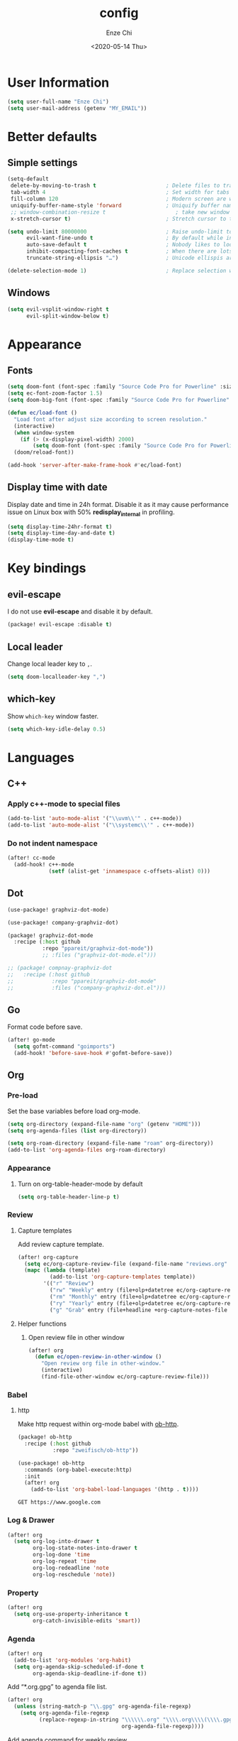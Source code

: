 #+options: ':t *:t -:t ::t <:t H:3 \n:nil ^:t arch:headline author:t
#+options: broken-links:nil c:nil creator:nil d:(not "LOGBOOK") date:t e:t
#+options: email:nil f:t inline:t num:t p:nil pri:nil prop:nil stat:t tags:t
#+options: tasks:t tex:t timestamp:t title:t toc:t todo:t |:t
#+title: config
#+date: <2020-05-14 Thu>
#+author: Enze Chi
#+email: Enze.Chi@gmail.com
#+language: en
#+select_tags: export
#+exclude_tags: noexport
#+creator: Emacs 26.3 (Org mode 9.4)
#+startup: overview
#+property: header-args:emacs-lisp+ :tangle "yes"

* User Information
#+begin_src emacs-lisp
(setq user-full-name "Enze Chi")
(setq user-mail-address (getenv "MY_EMAIL"))
#+end_src

* Better defaults
** Simple settings
#+begin_src emacs-lisp
(setq-default
 delete-by-moving-to-trash t                      ; Delete files to trash
 tab-width 4                                      ; Set width for tabs
 fill-column 120                                  ; Modern screen are wider to take more charactors
 uniquify-buffer-name-style 'forward              ; Uniquify buffer names
 ;; window-combination-resize t                      ; take new window space from all other windows (not just current)
 x-stretch-cursor t)                              ; Stretch cursor to the glyph width

(setq undo-limit 80000000                         ; Raise undo-limit to 80Mb
      evil-want-fine-undo t                       ; By default while in insert all changes are one big blob. Be more granular
      auto-save-default t                         ; Nobody likes to loose work, I certainly don't
      inhibit-compacting-font-caches t            ; When there are lots of glyphs, keep them in memory
      truncate-string-ellipsis "…")               ; Unicode ellispis are nicer than "...", and also save /precious/ space

(delete-selection-mode 1)                         ; Replace selection when inserting text
#+end_src

** Windows
#+begin_src emacs-lisp
(setq evil-vsplit-window-right t
      evil-split-window-below t)
#+end_src

* Appearance
** Fonts

#+begin_src emacs-lisp
(setq doom-font (font-spec :family "Source Code Pro for Powerline" :size 12))
(setq ec-font-zoom-factor 1.5)
(setq doom-big-font (font-spec :family "Source Code Pro for Powerline" :size (round (* ec-font-zoom-factor (font-get doom-font :size)))))

(defun ec/load-font ()
  "Load font after adjust size according to screen resolution."
  (interactive)
  (when window-system
    (if (> (x-display-pixel-width) 2000)
        (setq doom-font (font-spec :family "Source Code Pro for Powerline" :size 22))))
  (doom/reload-font))

(add-hook 'server-after-make-frame-hook #'ec/load-font)
#+end_src


** Display time with date
Display date and time in 24h format. Disable it as it may cause performance
issue on Linux box with 50% *redisplay_internal* in profiling.

#+begin_src emacs-lisp :tangle no
(setq display-time-24hr-format t)
(setq display-time-day-and-date t)
(display-time-mode t)
#+end_src

* Key bindings
** evil-escape
I do not use *evil-escape* and disable it by default.
#+begin_src emacs-lisp :tangle packages.el
(package! evil-escape :disable t)
#+end_src

** Local leader
Change local leader key to =,=.

#+begin_src emacs-lisp
(setq doom-localleader-key ",")
#+end_src

** which-key
Show =which-key= window faster.
#+begin_src emacs-lisp
(setq which-key-idle-delay 0.5)
#+end_src

* Languages
** C++
*** Apply c++-mode to special files
#+begin_src emacs-lisp
(add-to-list 'auto-mode-alist '("\\uvm\\'" . c++-mode))
(add-to-list 'auto-mode-alist '("\\systemc\\'" . c++-mode))
#+end_src
*** Do not indent namespace
#+begin_src emacs-lisp
(after! cc-mode
  (add-hook! c++-mode
             (setf (alist-get 'innamespace c-offsets-alist) 0)))
#+end_src
** Dot
#+begin_src emacs-lisp
(use-package! graphviz-dot-mode)

(use-package! company-graphviz-dot)
#+end_src

#+begin_src emacs-lisp :tangle packages.el
(package! graphviz-dot-mode
  :recipe (:host github
           :repo "ppareit/graphviz-dot-mode"))
           ;; :files ("graphviz-dot-mode.el")))

;; (package! compnay-graphviz-dot
;;   :recipe (:host github
;;            :repo "ppareit/graphviz-dot-mode"
;;            :files ("company-graphviz-dot.el")))
#+end_src

** Go
Format code before save.
#+begin_src emacs-lisp
(after! go-mode
  (setq gofmt-command "goimports")
  (add-hook! 'before-save-hook #'gofmt-before-save))
#+end_src

** Org
*** Pre-load
Set the base variables before load org-mode.
#+begin_src emacs-lisp
(setq org-directory (expand-file-name "org" (getenv "HOME")))
(setq org-agenda-files (list org-directory))

(setq org-roam-directory (expand-file-name "roam" org-directory))
(add-to-list 'org-agenda-files org-roam-directory)
#+end_src

*** Appearance
**** Turn on org-table-header-mode by default
#+begin_src emacs-lisp
(setq org-table-header-line-p t)
#+end_src
*** Review
**** Capture templates
Add review capture template.
#+begin_src emacs-lisp
(after! org-capture
  (setq ec/org-capture-review-file (expand-file-name "reviews.org" org-directory))
  (mapc (lambda (template)
          (add-to-list 'org-capture-templates template))
        '(("r" "Review")
          ("rw" "Weekly" entry (file+olp+datetree ec/org-capture-review-file "Weekly") "* %U\n%?" :tree-type week)
          ("rm" "Monthly" entry (file+olp+datetree ec/org-capture-review-file "Monthly") "* %U\n%?")
          ("ry" "Yearly" entry (file+olp+datetree ec/org-capture-review-file "Yearly") "* %U\n%?")
          ("g" "Grab" entry (file+headline +org-capture-notes-file "Grab") "* %? \n%i\n" :prepend t :create t))))
#+end_src

**** Helper functions
***** Open review file in other window
#+begin_src emacs-lisp
(after! org
  (defun ec/open-review-in-other-window ()
    "Open review org file in other-window."
    (interactive)
    (find-file-other-window ec/org-capture-review-file)))
#+end_src

*** Babel
**** http
:PROPERTIES:
:ID:       395e43bb-5343-4e56-b928-551be9cef389
:END:
Make http request within org-mode babel with [[https://github.com/zweifisch/ob-http][ob-http]].

#+begin_src emacs-lisp :tangle packages.el
(package! ob-http
  :recipe (:host github
           :repo "zweifisch/ob-http"))
#+end_src

#+begin_src emacs-lisp
(use-package! ob-http
  :commands (org-babel-execute:http)
  :init
  (after! org
    (add-to-list 'org-babel-load-languages '(http . t))))
#+end_src

#+begin_src http :pretty :tangle no
GET https://www.google.com
#+end_src

*** Log & Drawer
#+begin_src emacs-lisp
(after! org
  (setq org-log-into-drawer t
        org-log-state-notes-into-drawer t
        org-log-done 'time
        org-log-repeat 'time
        org-log-redeadline 'note
        org-log-reschedule 'note))
#+end_src

*** Property
#+begin_src emacs-lisp
(after! org
  (setq org-use-property-inheritance t
        org-catch-invisible-edits 'smart))
#+end_src

*** Agenda
#+begin_src emacs-lisp
(after! org
  (add-to-list 'org-modules 'org-habit)
  (setq org-agenda-skip-scheduled-if-done t
        org-agenda-skip-deadline-if-done t))
#+end_src

Add "*.org.gpg" to agenda file list.
#+begin_src emacs-lisp
(after! org
  (unless (string-match-p "\\.gpg" org-agenda-file-regexp)
    (setq org-agenda-file-regexp
          (replace-regexp-in-string "\\\\\\.org" "\\\\.org\\\\(\\\\.gpg\\\\)?"
                                    org-agenda-file-regexp))))
#+end_src

Add agenda command for weekly review.
#+begin_src emacs-lisp
(after! org-agenda
  (setq org-agenda-custom-commands
        '(("r" . "Review")
          ("rw" "Completed and/or deferred tasks from previous week"
           ((agenda "" ((org-agenda-span 7)
                        (org-agenda-start-day "-7d")
                        (org-agenda-show-log t))))
           ((org-agenda-compact-blocks t))))))
#+end_src

**** COMMENT Try out super agenda
#+begin_src emacs-lisp :tangle packages.el
(package! org-super-agenda)
#+end_src

*** COMMENT Capture

**** Declarative Org Capture Templates (doct)
#+begin_src emacs-lisp :tangle packages.el
(package! doct
  :recipe (:host github :repo "progfolio/doct"))
#+end_src

#+begin_src emacs-lisp
(use-package! doct
  :commands (doct))
#+end_src

*** Export
Enable syntax highlight for exported source blocks with =minted=.
#+begin_src emacs-lisp
(after! org
  (setq org-latex-listings 'minted)
  (setq org-latex-packages-alist '(("" "minted"))))
#+end_src

*** taskjuggler
#+begin_src emacs-lisp
(after! org
  (add-to-list 'org-export-backends 'taskjuggler))
#+end_src
*** COMMENT Roam
Add =roam= capture template.
#+begin_src emacs-lisp
(after! org-roam
  (map! (:localleader
         :map org-mode-map
         :desc "jump to index" "mj" #'org-roam-jump-to-index)
        :map doom-leader-notes-map
        :desc "jump to index" "rj" #'org-roam-jump-to-index)
  (setq org-roam-ref-capture-templates
        '(("r" "ref" plain (function org-roam-capture--get-point)
           "%?"
           :file-name "websites/${slug}"
           :head "#+TITLE: ${title}
    ,#+ROAM_KEY: ${ref}
    - source :: ${ref}"
           :unnarrowed t))))
#+end_src

**** COMMENT org-roam-server
#+begin_src emacs-lisp :tangle packages.el
(package! org-roam-server)
#+end_src

#+begin_src emacs-lisp
(use-package! org-roam-server
  :after org-roam
  :config
  (setq org-roam-server-host "127.0.0.1"
        org-roam-server-port 8078
        org-roam-server-export-inline-images t
        org-roam-server-authenticate nil
        org-roam-server-label-truncate t
        org-roam-server-label-truncate-length 60
        org-roam-server-label-wrap-length 20)
  (defun org-roam-server-open()
    "Open org-roam server in browser."
    (interactive)
    (browse-url-default-browser (format "http://localhost:%d" org-roam-server-port)))
  (map! (:localleader
         :map org-mode-map
         :desc "Open server" "mso" #'org-roam-server-open)
        :map doom-leader-notes-map
        :desc "Open server" "rso" #'org-roam-server-open)
  (org-roam-server-mode 1))
#+end_src

**** COMMENT roam-block
Roam block-ref and block-embed Emacs implementation.

#+begin_src emacs-lisp :tangle packages.el
(when IS-MAC
  (package! roam-block
    :recipe (:host github
             :repo "Kinneyzhang/roam-block")))
#+end_src

#+begin_src emacs-lisp
(when IS-MAC
  (use-package roam-block
    :hook (after-init . roam-block-mode)
    :init (setq
           roam-block-home '("~/org/roam")
           roam-block-ref-highlight t
           roam-block-embed-highlight t))

  (after! roam-block
    (map! :leader
          (:prefix ("nrB" . "Roam block")
           "d" #'roam-block-delete-block
           (:prefix ("r" . "Roam block ref")
            "s" #'roam-block-ref-store
            "i" #'roam-block-ref-insert
            "d" #'roam-block-ref-delete
            "t" #'roam-block-ref-highlight-toggle)
           (:prefix ("e" . "Roam block embed")
            "s" #'roam-block-embed-store
            "i" #'roam-block-embed-insert
            "t" #'roam-block-embed-highlight-toggle)))

    (map! :localleader
          :map org-mode-map
          (:prefix ("mB" . "Roam block")
           "d" #'roam-block-delete-block
           (:prefix ("r" . "Roam block ref")
            "s" #'roam-block-ref-store
            "i" #'roam-block-ref-insert
            "d" #'roam-block-ref-delete
            "t" #'roam-block-ref-highlight-toggle)
           (:prefix ("e" . "Roam block embed")
            "s" #'roam-block-embed-store
            "i" #'roam-block-embed-insert
            "t" #'roam-block-embed-highlight-toggle)))))
#+end_src

*** TODOs
#+begin_src emacs-lisp
(after! org
  (setq org-enforce-todo-checkbox-dependencies t))
#+end_src

**** COMMENT Extensible Dependencies 'N' Actions (EDNA)
#+begin_src emacs-lisp :tangle packages.el
(package! org-edna)
#+end_src

#+begin_src emacs-lisp
(use-package! org-edna
  :defer t
  :commands (org-edna-mode)
  :init
  (after! org
    (org-edna-mode 1)))
#+end_src

*** Snippets
#+begin_src emacs-lisp :tangle packages.el
(package! yasnippets-org
  :recipe (:host github
           :repo "ezchi/yasnippets-org"
           :files ("*.el" ("snippets" ("org-mode" "snippets/org-mode/*")))))
#+end_src

*** COMMENT Google calendar
#+begin_src emacs-lisp :tangle (if (ec/at-home-p) "yes" "no")
(use-package! org-gcal
  :commands (org-gcal-sync)
  :init
  (defvar ec/org-gcal-config-json (expand-file-name "gcal.json.gpg" doom-private-dir))
  :hook (org-agenda-mode . org-gcal-sync)
  :config
  (defun ec/get-gcal-config-value (key)
    "Return the value of org-gcal JSON config KEY."
    (let* ((json (cdr (assoc 'installed (json-read-file ec/org-gcal-config-json)))))
      (cdr (assoc key json))))

  (setq org-gcal-client-id (ec/get-gcal-config-value 'client_id)
        org-gcal-client-secret (ec/get-gcal-config-value 'client_secret)
        org-gcal-fetch-file-alist `(("Enze.Chi@gmail.com" . ,(expand-file-name "org/gcal.org.gpg" (getenv "HOME"))))))
#+end_src

#+begin_src emacs-lisp :tangle packages.el
(package! org-gcal)
#+end_src

*** COMMENT org-ql
Query lanugage for Org files.

#+begin_src emacs-lisp
(use-package! org-ql
  :commands (org-ql-view org-ql-search))
#+end_src

#+begin_src emacs-lisp :tangle packages.el
(package! org-ql)
#+end_src
** Python
Apply *python-mode* on =SConstruct=.
#+begin_src emacs-lisp
(use-package! python
  :mode ("SConstruct\\'" . python-mode)
  :config
  (setq python-shell-completion-native-enable nil))
#+end_src

** VHDL
*** Initialization
#+begin_src emacs-lisp
(after! vhdl-mode
  (defun ec-vhdl-init ()
    "Initial function which should be added to VHDL mode hook."
    (interactive)
    (setq-default
     vhdl-basic-offset 4
     vhdl-clock-edge-condition 'function
     vhdl-conditions-in-parenthesis t
     vhdl-end-comment-column 100
     vhdl-highlight-special-words t
     vhdl-highlight-translate-off t
     vhdl-highlight-verilog-keywords t
     vhdl-include-port-comments t
     vhdl-include-type-comments t
     vhdl-inline-comment-column 70
     vhdl-instance-name '(".*" . "i_\\&")
     vhdl-reset-active-high t
     vhdl-reset-kind 'sync
     vhdl-standard '(8 (math))
     vhdl-underscore-is-part-of-word t
     vhdl-upper-case-constants t
     vhdl-upper-case-enum-values nil)
    (add-to-list 'vhdl-offsets-alist '(arglist-close . 0))
    (advice-add 'lsp-hover :around #'ec-skip-lsp-hover-on-empty-line)))
#+end_src

*** VHDL-TOOL
Define vhdl-tool config file.
#+begin_src emacs-lisp
(defvar ec-vhdl-tool-config "vhdltool-config.yaml"
  "vhdl-tool config file")
#+end_src

Add =vhdl-tool= as flycheck checker.
#+begin_src emacs-lisp
(after! flycheck
  (flycheck-define-checker vhdl-tool
    "A VHDL syntax checker, type checker and linter using VHDL-Tool.
See `http://vhdltool.com'."
    :command ("vhdl-tool" "client" "lint" "--compact" source-original)
    :error-patterns
    ((warning line-start (file-name) ":" line ":" column ":w:" (message) line-end)
     (error line-start (file-name) ":" line ":" column ":e:" (message) line-end))
    :modes vhdl-mode))
;; (add-to-list 'flycheck-checkers 'vhdl-tool)
#+end_src

I haven't found good solution to configure =vhdl-tool= as default checker. I
will try to do it in =.dir-local.el= as
#+begin_src emacs-lisp :tangle no
((vhdl-mode
  (flycheck-checker . 'vhdl-tool)))
#+end_src

Flycheck hook function to select =vhdl-tool= as checker.
#+begin_src emacs-lisp
(after! flycheck
  (defun ec-vhdl-setup-flycheck-after-lsp ()
    "Setup vhdl-tool as flycheck checker for VHDL mode"
    (when (eq major-mode 'vhdl-mode)
      (flycheck-select-checker 'vhdl-tool)
      (setq flycheck-checker 'vhdl-tool))))
#+end_src

Helper functions to start/stop =vhdl-tool= server for linting.
#+begin_src emacs-lisp
(defun ec-vhdl-tool--server-process-buffer-name ()
  "Get vhdl-tool server name for current project"
  (format "vhdl-tool server@%s" (projectile-project-root)))

(defun ec-vhdl-tool--server-start-p (buffer)
  "Return non-nil if the BUFFER associated process is started."
  (let ((process (get-buffer-process buffer)))
    (if process(eq (process-status (get-buffer-process buffer)) 'run)
      nil)))

(defun ec-vhdl-tool-stop-server ()
  "Stop vhdl-tool server if it is started."
  (interactive)
  (let ((buffer (ec-vhdl-tool--server-process-buffer-name)))
    (when (ec-vhdl-tool--server-start-p buffer)
      (kill-process (get-buffer-process buffer)))))

(defun ec-vhdl-tool-start-server ()
  "Start vhdl-tool server for linting."
  (interactive)
  (let* ((default-directory (projectile-project-root))
         (buffer (ec-vhdl-tool--server-process-buffer-name)))
    (unless (executable-find "vhdl-tool")
      (error "Can not find vhdl-tool"))
    (unless (file-exists-p ec-vhdl-tool-config)
      (error "Can not find %s @ %s" ec-vhdl-tool-config default-directory))
    (unless (ec-vhdl-tool--server-start-p buffer)
      (message "Starting vhdl-tool server")
      (start-process "vhdl-tool-sever" buffer "vhdl-tool" "server"))))
#+end_src

*** Hooks
Somehow the =lsp-vhdl= is broken from =lsp-mode=, create =lsp-client= manually
here until upstream fix it.
#+begin_src emacs-lisp
(after! lsp-mode
  (lsp-register-client
   (make-lsp-client :new-connection (lsp-stdio-connection '("vhdl-tool" "lsp"))
                    :major-modes '(vhdl-mode)
                    :language-id "VHDL"
                    :priority -1
                    :server-id 'lsp-vhdl)))
#+end_src

#+begin_src emacs-lisp
(after! vhdl-mode
  (add-hook! vhdl-mode #'(ec-vhdl-init lsp! ec-vhdl-tool-start-server yas-minor-mode-on)))
#+end_src

*** yasnippets-vhdl
#+begin_src emacs-lisp
(use-package! yasnippets-vhdl
  :defer t)
#+end_src

*** Functions
vhdl-tool (v0.0.12 when added) would crash when get hover request on empty line.
Add advice function to skip =lsp-hover= on empty line.

**** ec--white-space-or-empty-line-p
#+begin_src emacs-lisp
(defun ec--whitespace-or-empty-line-p ()
  "Return non-nil if current line is empty or whitespaces only."
  (looking-at "^[[:space:]\n]*$"))
#+end_src

**** ec-skip-lsp-hover-on-empty-line
#+begin_src emacs-lisp
(defun ec-skip-lsp-hover-on-empty-line (f &rest args)
  "Skip lsp-hover on empty or whitespaces only lines."
  (if (ec--whitespace-or-empty-line-p)
      (setq lsp--hover-saved-bounds nil
            lsp--eldoc-saved-message nil)
    (apply f args)))
#+end_src

*** Key bindings
#+begin_src emacs-lisp
(after! vhdl-mode
  (map! :localleader
        :map vhdl-mode-map
        (:prefix ("t" . "+template")
         "ar" #'vhdl-template-architecture
         "at" #'vhdl-template-assert

         "bl" #'vhdl-template-block

         "ca" #'vhdl-template-case-is
         "co" #'vhdl-template-constant

         "ei" #'vhdl-template-elsif
         "el" #'vhdl-template-else
         "en" #'vhdl-template-entity

         "fb" #'vhdl-template-function-body
         "fd" #'vhdl-template-function-decl
         "fl" #'vhdl-template-for-loop

         "ge" #'vhdl-template-generic

         "fg" #'vhdl-template-for-generate
         "ig" #'vhdl-template-if-generate

         "it" #'vhdl-template-if-then

         "li" #'vhdl-template-library

         "pc" #'vhdl-template-process-comb
         "po" #'vhdl-template-port
         "ps" #'vhdl-template-process-seq

         "si" #'vhdl-template-signal
         "su" #'vhdl-template-subtype

         "ty" #'vhdl-template-type

         "us" #'vhdl-template-use

         "va" #'vhdl-template-variable

         "Pn" #'vhdl-template-package-numeric-std
         "Ps" #'vhdl-template-package-std-logic-1164
         )))
#+end_src
*** Packages
**** vhdl-mode
#+begin_src emacs-lisp :tangle packages.el
(package! vhdl-mode
  :recipe (:host github
           :repo "ezchi/vhdl-mode"
           :branch "ec-release"))
#+end_src

**** yasnippets-vhdl
#+begin_src emacs-lisp :tangle packages.el
(package! yasnippets-vhdl
  :recipe (:host github
           :repo "ezchi/yasnippets-vhdl"
           :files ("*.el" ("snippets" ("vhdl-mode" "snippets/vhdl-mode/*")))))
#+end_src

** Verilog
*** Flycheck
The =verilator= does not working well with verification code. Disable =verilog-verilator= checker until it usable.

#+begin_src emacs-lisp
(after! flycheck
  (delq! 'verilog-verilator flycheck-checkers))
#+end_src

*** verilog-mode
#+begin_src emacs-lisp
(use-package! verilog-mode
  :defer t
  :mode "\\.[s]?v[h]?\\'"
  :hook ((verilog-mode . disable-single-quote-sp-pair)
         (verilog-mode . lsp))
  :config
  (defun disable-single-quote-sp-pair ()
    "Disable single quote sp-pair which does not work well for verilog-mode.
It is bad example for automatically inserting single quote pair:
  a = 1'b0;
  b = '0;"
    (sp-local-pair 'verilog-mode "'" nil :actions nil))

  (require 'lsp)
  (lsp-register-client
   (make-lsp-client :new-connection (lsp-stdio-connection '("svls"))
                    :major-modes '(verilog-mode)
                    :priority 1
                    :server-id 'lsp-svls))
  (add-to-list 'lsp-language-id-configuration '(verilog-mode . "verilog"))

  (require 'flycheck)
  (add-to-list 'flycheck-disabled-checkers 'verilog-verilator)

  (setq verilog-align-ifelse nil)
  (setq verilog-auto-indent-on-newline t)
  (setq verilog-auto-lineup 'assignments)
  (setq verilog-auto-newline nil)
  (setq verilog-case-indent 4)
  (setq verilog-cexp-indent 0)
  (setq verilog-debug t)
  (setq verilog-highlight-grouping-keywords t)
  (setq verilog-highlight-includes t)
  (setq verilog-highlight-modules t)
  (setq verilog-highlight-translate-off t)
  (setq verilog-indent-begin-after-if nil)
  (setq verilog-indent-declaration-macros nil)
  (setq verilog-indent-level 4)
  (setq verilog-indent-level-behavioral 4)
  (setq verilog-indent-level-declaration 4)
  (setq verilog-indent-level-module 4)
  (setq verilog-indent-lists t)
  (setq verilog-library-extensions '(".v" ".sv" ".svh"))
  (setq verilog-minimum-comment-distance 40)
  (setq verilog-tab-always-indent t)
  (setq verilog-typedef-regexp "[a-zA-Z0-9_]+_t"))
#+end_src
*** SystemVerilog Language Server
Use [[https://github.com/dalance/svls][svls]] as SystemVerilog Language Server.
#+begin_src emacs-lisp :tangle no
(after! lsp
  (lsp-register-client
   (make-lsp-client :new-connection (lsp-stdio-connection '("svls"))
                    :major-modes '(verilog-mode)
                    :priority 1
                    :server-id 'lsp-svls))
  (add-to-list 'lsp-language-id-configuration '(verilog-mode . "verilog")))
#+end_src
*** yasnippets-verilog
#+begin_src emacs-lisp
(use-package! yasnippets-verilog
  :defer t)
#+end_src

#+begin_src emacs-lisp :tangle (if (ec/at-office-p) "yes" "no")
(use-package! yasnippets-opt-verilog
  :defer t)
#+end_src

*** Packages
**** verilog-mode
#+begin_src emacs-lisp :tangle packages.el
(package! verilog-mode
  :recipe (:host github
           :repo "ezchi/verilog-mode"
           :branch "indent-argument"
           :files ("verilog-mode.el")
           :nonrecursive t))
#+end_src

**** yasnippets-verilog
#+begin_src emacs-lisp :tangle packages.el
(package! yasnippets-verilog
  :recipe (:host github
           :repo "ezchi/yasnippets-verilog"
           :files ("*.el" ("snippets" ("verilog-mode" "snippets/verilog-mode/*")))))
#+end_src

#+begin_src emacs-lisp :tangle (if (ec/at-office-p) "packages.el" "no")
(package! yasnippets-opt-verilog
  :recipe (:type git
           :repo "ssh://git@git:7999/~enzchi/yasnippets-opt-verilog.git"
           :files ("*.el" ("snippets" ("verilog-mode" "snippets/verilog-mode/*")))))
#+end_src

* Tools
** COMMENT counsel-search
Set default search backend to google.
#+begin_src emacs-lisp
(after! counsel
  :config
  (setq counsel-search-engine 'google)
  (setq counsel-outline-display-style 'title))
#+end_src

** Ediff
#+begin_src emacs-lisp
(after! ediff
  (defun ec-ediff-copy-both-to-C ()
    (interactive)
    (ediff-copy-diff ediff-current-difference nil 'C nil
                     (concat
                      (ediff-get-region-contents ediff-current-difference 'A ediff-control-buffer)
                      (ediff-get-region-contents ediff-current-difference 'B ediff-control-buffer))))
  (defun ec-add-d-to-ediff-mode-map () (define-key ediff-mode-map "d" #'ec-ediff-copy-both-to-C))
  (add-hook! 'ediff-keymap-setup-hook #'ec-add-d-to-ediff-mode-map))
#+end_src
** GPG :noexport:
These are encrypted with gpg and are essentially set mostly by custom-*
#+begin_src emacs-lisp :tangle (if (ec/at-home-p) "yes" "no")
(use-package! epa-file
  :config
  (setenv "GPG_AGENT_INFO" nil)
  (epa-file-enable)
  (setq auth-sources `(,(expand-file-name ".authinfo.gpg" doom-private-dir))))
#+end_src

Enable this if need to debug the authentication issues.
#+begin_src emacs-lisp :tangle no
(setq auth-source-debug t)
#+end_src

** Optiver
*** optiver-fex
#+begin_src emacs-lisp :tangle (if (ec/at-office-p) "packages.el" "no")
(package! optiver-fex
  :recipe (:type git
           :repo "ssh://git@git:7999/~enzchi/optiver-fex.git"))
#+end_src

#+begin_src emacs-lisp :tangle (if (ec/at-office-p) "yes" "no")
(use-package! optiver-fex
  :commands (optiver-fex-rerun-previous-command optiver-fex-dispatch))
#+end_src
** Search
*** COMMENT rg
Needs a solution to use =ripgrep= to search =gitignore= files in a project.

#+begin_src emacs-lisp
(use-package! rg
  :commands (rg rg-menu))

(map! :leader
      (:prefix ("zs" . "search")
       (:prefix ("r" . "rg search")
        :desc "rg-menu" "m" #'rg-menu
        :desc "rg" "r" #'rg)))
#+end_src

*** COMMENT counsel-fd
Search files with =fd=. So far this is best solution for me to search ignored files in a project.

#+begin_src emacs-lisp
(use-package! counsel-fd
  :commands (counsel-fd-dired-jump counsel-fd-file-jump)
  :init
  (setq counsel-fd-command "fd --hidden --color never -I "))

(map! :leader
      (:prefix ("zf" . "file")
       :desc "Find any file in project" "p" (cmd!! #'counsel-fd-file-jump '(4))))
#+end_src

#+begin_src emacs-lisp :tangle packages.el
(package! counsel-fd
  :recipe (:host github
           :repo "ezchi/counsel-fd"
           :branch "develop"))
#+end_src

** Text
*** Lorem Ipsum
Sometimes I need to generate random text to try things, such as Evil key bindings.
#+begin_src emacs-lisp :tangle packages.el
(package! lorem-ipsum)
#+end_src

#+begin_src emacs-lisp
(use-package! lorem-ipsum
  :commands (lorem-ipsum-insert-paragraphs
             lorem-ipsum-insert-sentences
             lorem-ipsum-insert-list)
  :defer t)
#+end_src
** COMMENT Slack
#+begin_src emacs-lisp :tangle packages.el
(package! slack
  :recipe (:host github
           :repo "yuya373/emacs-slack"))
#+end_src

#+begin_src emacs-lisp
(use-package slack
  :commands (slack-start)
  :init
  (setq slack-buffer-emojify t) ;; if you want to enable emoji, default nil
  (setq slack-prefer-current-team t)
  :config
  (slack-register-team
   :name "Optiver APAC"
   :default t
   :token (auth-source-pick-first-password
           :host "optiver-apac.slack.com"
           :user "token")
   :subscribed-channels '(it_hardware it_execution prj1588_xfep)
   :full-and-display-names t)

  (evil-define-key 'normal slack-info-mode-map
    ",u" 'slack-room-update-messages)
  (evil-define-key 'normal slack-mode-map
    ",c" 'slack-buffer-kill
    ",ra" 'slack-message-add-reaction
    ",rr" 'slack-message-remove-reaction
    ",rs" 'slack-message-show-reaction-users
    ",pl" 'slack-room-pins-list
    ",pa" 'slack-message-pins-add
    ",pr" 'slack-message-pins-remove
    ",mm" 'slack-message-write-another-buffer
    ",me" 'slack-message-edit
    ",md" 'slack-message-delete
    ",u" 'slack-room-update-messages
    ",2" 'slack-message-embed-mention
    ",3" 'slack-message-embed-channel
    "\C-n" 'slack-buffer-goto-next-message
    "\C-p" 'slack-buffer-goto-prev-message)
  (evil-define-key 'normal slack-edit-message-mode-map
    ",k" 'slack-message-cancel-edit
    ",s" 'slack-message-send-from-buffer
    ",2" 'slack-message-embed-mention
    ",3" 'slack-message-embed-channel))

(use-package alert
  :commands (alert)
  :init
  (setq alert-default-style 'notifier))

(map! :leader
      (:prefix-map ("os" . "Slack")
       :desc "Start slack" "s" #'slack-start
       (:prefix ("i" . "Direct message")
        "s" #'slack-im-select)
       (:prefix ("c" . "Channel")
        "s" #'slack-channel-select)
       (:prefix ("g" . "Group")
        "s" #'slack-group-select)))
#+end_src

** Personal collections
*** ec-elisp-dumpground
Some Elisp code I am playing with and have no home for them yet.
#+begin_src emacs-lisp :tangle packages.el
(package! ec-elisp-dumpground
  :recipe (:host github
           :repo "ezchi/ec-elisp-dumpground"))
#+end_src

#+begin_src emacs-lisp
(use-package! ec-elisp-dumpground)
#+end_src

*** ecdate
#+begin_src emacs-lisp :tangle packages.el
(package! ecdate
  :recipe (:host github
           :repo "ezchi/ecdate"))
#+end_src

#+begin_src emacs-lisp
(use-package! ecdate)
#+end_src
* COMMENT Email
#+begin_src emacs-lisp :tangle (if (ec/at-home-p) "yes" "no")
(after! mu4e
  (set-email-account! "Gmail"
                      '((mu4e-sent-folder       . "/[Gmail].Sent Mail")
                        (mu4e-drafts-folder     . "/[Gmail].Drafts")
                        (mu4e-trash-folder      . "/[Gmail].Trash")
                        (mu4e-refile-folder     . "/[Gmail].All Mail")
                        (smtpmail-smtp-server   . "smtp.gmail.com")
                        (smtpmail-smtp-service  . 587)
                        (smtpmail-smtp-user     . "Enze.Chi@gmail.com")
                        (mu4e-compose-signature . "\nEnze Chi"))
                      t))
#+end_src

Set bookmark for =Inbox= which excludes =Trash= folder

#+begin_src emacs-lisp :tangle (if (ec/at-home-p) "yes" "no")
(after! mu4e
  (add-to-list 'mu4e-bookmarks
               (make-mu4e-bookmark
                :name "Inbox"
                :query "maildir:/INBOX"
                :key ?i)))
#+end_src

Fetch for new email for every 5 minutes.
#+begin_src emacs-lisp :tangle (if (ec/at-home-p) "yes" "no")
(after! mu4e
  (setq mu4e-update-interval 300))
#+end_src

* Packages
** org-pandoc-import
[[https://github.com/tecosaur/org-pandoc-import][Org Pandoc Import]]

#+begin_src emacs-lisp :tangle packages.el
(package! org-pandoc-import
  :recipe (:host github
           :repo "tecosaur/org-pandoc-import"
           :files ("*.el" "filters" "preprocessors")))
#+end_src

** COMMENT rg
#+begin_src emacs-lisp :tangle packages.el
(package! rg)
#+end_src

** promise
#+begin_src emacs-lisp
;; (use-package! promise)
#+end_src

#+begin_src emacs-lisp :tangle packages.el
(package! promise)
#+end_src

** iter2
#+begin_src emacs-lisp
;; (use-package! iter2)
#+end_src

#+begin_src emacs-lisp :tangle packages.el
(package! iter2)
#+end_src

** async-wait
Try out [[https://github.com/chuntaro/emacs-async-await][Emacs async-await]].

#+begin_src emacs-lisp
(use-package! async-await)
#+end_src

#+begin_src emacs-lisp :tangle packages.el
(package! async-await)
#+end_src

** emacsmirror packages
#+begin_src emacs-lisp :tangle no :results value raw
(setq ec/emacs-mirror-repos '("gcmh"
                              "shrink-path"
                              "undo-fu"
                              "undo-fu-session"
                              "git-timemachine"
                              "fish-completion"
                              "org"
                              "org-contrib"
                              "org-re-reveal"
                              "org-pretty-tags"
                              ))

(format "#+begin_src emacs-lisp :tangle packages.el
%s#+end_src" (string-join (cl-loop for p in ec/emacs-mirror-repos collect
                                   (format "(package! %s :recipe (:host github :repo \"emacsmirror/%s\"))\n" p p))))
#+end_src

#+RESULTS:
#+begin_src emacs-lisp :tangle packages.el
(package! gcmh :recipe (:host github :repo "emacsmirror/gcmh"))
(package! shrink-path :recipe (:host github :repo "emacsmirror/shrink-path"))
(package! undo-fu :recipe (:host github :repo "emacsmirror/undo-fu"))
(package! undo-fu-session :recipe (:host github :repo "emacsmirror/undo-fu-session"))
(package! git-timemachine :recipe (:host github :repo "emacsmirror/git-timemachine"))
(package! fish-completion :recipe (:host github :repo "emacsmirror/fish-completion"))
(package! org :recipe (:host github :repo "emacsmirror/org"))
(package! org-contrib :recipe (:host github :repo "emacsmirror/org-contrib"))
(package! org-re-reveal :recipe (:host github :repo "emacsmirror/org-re-reveal"))
(package! org-pretty-tags :recipe (:host github :repo "emacsmirror/org-pretty-tags"))
#+end_src

* Test
** [[id:395e43bb-5343-4e56-b928-551be9cef389][http]]
